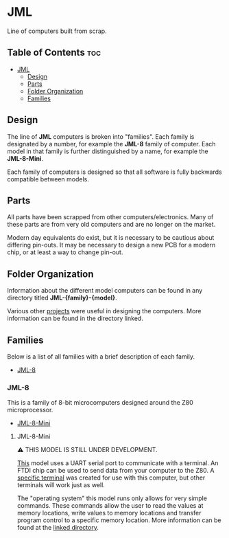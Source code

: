 * JML
Line of computers built from scrap.

** Table of Contents :toc:
- [[#jml][JML]]
  - [[#design][Design]]
  - [[#parts][Parts]]
  - [[#folder-organization][Folder Organization]]
  - [[#families][Families]]

** Design
The line of *JML* computers is broken into "families". Each family is
designated by a number, for example the *JML-8* family of computer. Each model
in that family is further distinguished by a name, for example the
*JML-8-Mini*.

Each family of computers is designed so that all software is fully backwards
compatible between models.

** Parts
All parts have been scrapped from other computers/electronics. Many of these
parts are from very old computers and are no longer on the market.

Modern day equivalents do exist, but it is necessary to be cautious about
differing pin-outs. It may be necessary to design a new PCB for a modern
chip, or at least a way to change pin-out.

** Folder Organization
Information about the different model computers can be found in any
directory titled *JML-{family}-{model}*.

Various other [[file:related-projects][projects]] were useful in designing the computers. More
information can be found in the directory linked.

** Families
Below is a list of all families with a brief description of each family.

- [[#JML-8][JML-8]]

*** JML-8
This is a family of 8-bit microcomputers designed around the Z80
microprocessor.

- [[#JML-8-Mini][JML-8-Mini]]

**** JML-8-Mini
⚠ THIS MODEL IS STILL UNDER DEVELOPMENT.

[[File:jml-8-mini][This]] model uses a UART serial port to communicate with a terminal.
An FTDI chip can be used to send data from your computer to the
Z80. A [[file:related-projects/jml-terminal][specific terminal]] was created for use with this computer,
but other terminals will work just as well.

The "operating system" this model runs only allows for very simple
commands. These commands allow the user to read the values at
memory locations, write values to memory locations and transfer
program control to a specific memory location. More information
can be found at the [[file:jml-8-mini][linked directory]].
